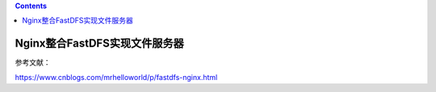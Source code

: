 .. contents::
   :depth: 3
..

Nginx整合FastDFS实现文件服务器
==============================

参考文献：

https://www.cnblogs.com/mrhelloworld/p/fastdfs-nginx.html
